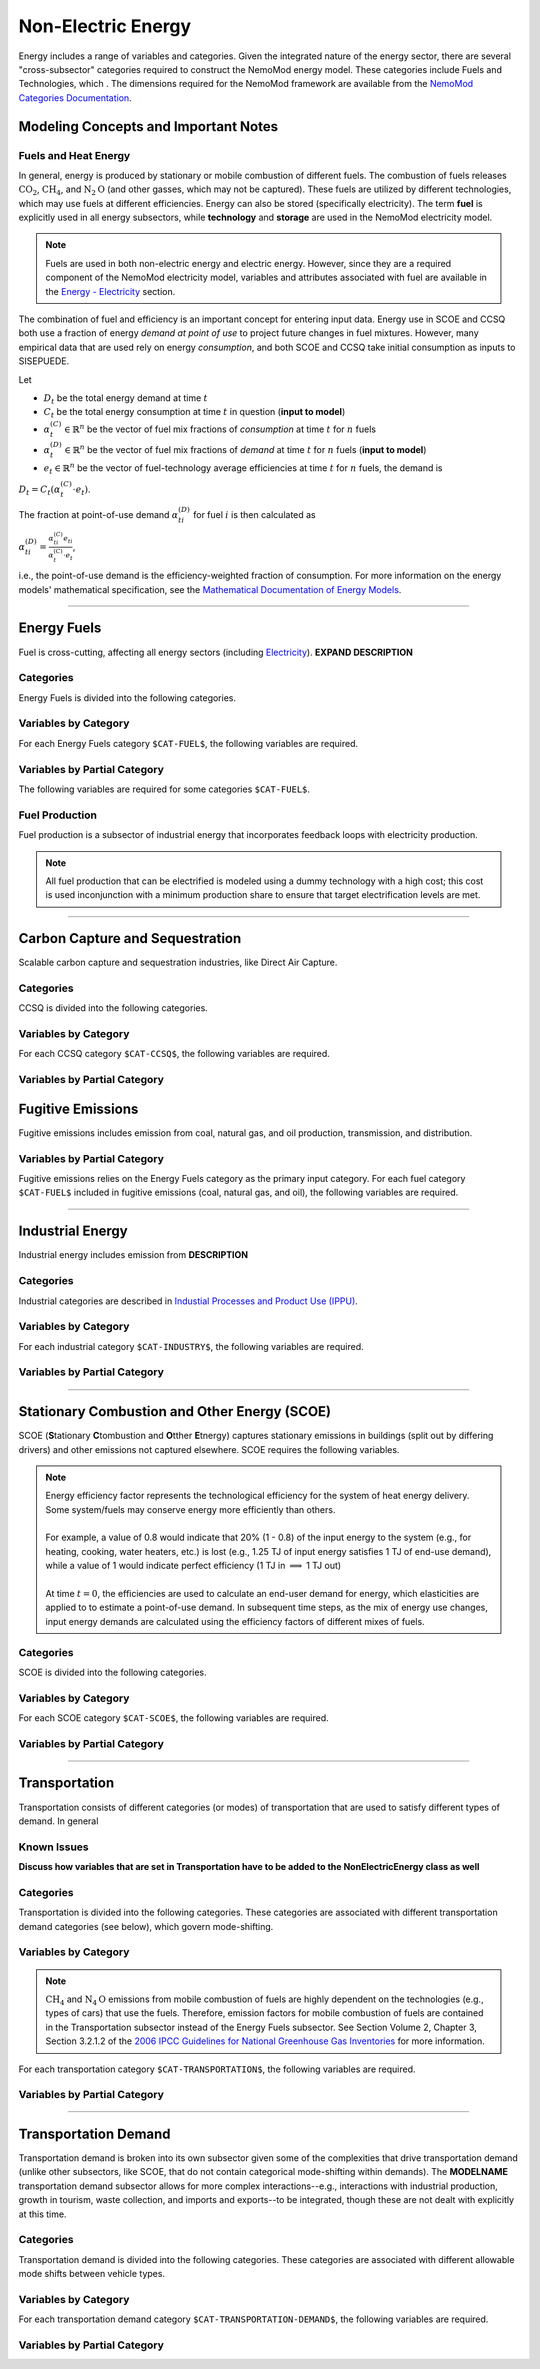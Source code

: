 ===================
Non-Electric Energy
===================

Energy includes a range of variables and categories. Given the integrated nature of the energy sector, there are several "cross-subsector" categories required to construct the NemoMod energy model. These categories include Fuels and Technologies, which . The dimensions required for the NemoMod framework are available from the `NemoMod Categories Documentation <https://sei-international.github.io/NemoMod.jl/stable/dimensions/>`_.


Modeling Concepts and Important Notes
=====================================

Fuels and Heat Energy
---------------------

In general, energy is produced by stationary or mobile combustion of different fuels. The combustion of fuels releases :math:`\text{CO}_2`, :math:`\text{CH}_4`, and :math:`\text{N}_2\text{O}` (and other gasses, which may not be captured). These fuels are utilized by different technologies, which may use fuels at different efficiencies. Energy can also be stored (specifically electricity). The term **fuel** is explicitly used in all energy subsectors, while **technology** and **storage** are used in the NemoMod electricity model.

.. note:: Fuels are used in both non-electric energy and electric energy. However, since they are a required component of the NemoMod electricity model, variables and attributes associated with fuel are available in the `Energy - Electricity <./energy_electric.html>`_ section.

The combination of fuel and efficiency is an important concept for entering input data. Energy use in SCOE and CCSQ both use a fraction of energy *demand at point of use* to project future changes in fuel mixtures. However, many empirical data that are used rely on energy *consumption*, and both SCOE and CCSQ take initial consumption as inputs to SISEPUEDE.

Let

* :math:`D_t` be the total energy demand at time :math:`t`
* :math:`C_t` be the total energy consumption at time :math:`t` in question (**input to model**)
* :math:`\alpha^{(C)}_t \in \mathbb{R}^n` be the vector of fuel mix fractions of *consumption* at time :math:`t` for :math:`n` fuels
* :math:`\alpha^{(D)}_t \in \mathbb{R}^n` be the vector of fuel mix fractions of *demand* at time :math:`t` for :math:`n` fuels (**input to model**)
* :math:`e_t \in \mathbb{R}^n` be the vector of fuel-technology average efficiencies at time :math:`t` for :math:`n` fuels, the demand is

:math:`D_t = C_t\left(\alpha^{(C)}_t \cdot e_t\right)`.

The fraction at point-of-use demand :math:`\alpha^{(D)}_{ti}` for fuel :math:`i` is then calculated as

:math:`\alpha^{(D)}_{ti} = \frac{\alpha^{(C)}_{ti}e_{ti}}{\alpha^{(C)}_t \cdot e_t}`,

i.e., the point-of-use demand is the efficiency-weighted fraction of consumption. For more information on the energy models' mathematical specification, see the `Mathematical Documentation of Energy Models <./mathdoc_energy.html>`_.

----


Energy Fuels
============

Fuel is cross-cutting, affecting all energy sectors (including `Electricity <../energy_electric.htm>`_). **EXPAND DESCRIPTION**

Categories
----------

Energy Fuels is divided into the following categories.

.. csv-table:: Fuel categories (``$CAT-FUEL$`` attribute table)
   :file: ./csvs/attribute_cat_enfu.csv
   :header-rows: 1


Variables by Category
---------------------

For each Energy Fuels category ``$CAT-FUEL$``, the following variables are required.

.. csv-table:: For different SCOE categories, trajectories of the following variables are needed. The category for which variables are required is denoted in the *categories* column.
   :file: ./csvs/table_varreqs_by_category_en_enfu.csv
   :header-rows: 1


Variables by Partial Category
---------------------

The following variables are required for some categories ``$CAT-FUEL$``.

.. csv-table:: For different fuel categories, trajectories of the following variables are needed. The category for which variables are required is denoted in the *categories* column.
   :file: ./csvs/table_varreqs_by_partial_category_en_enfu.csv
   :header-rows: 1


Fuel Production
---------------

Fuel production is a subsector of industrial energy that incorporates feedback loops with electricity production. 

.. note:: All fuel production that can be electrified is modeled using a dummy technology with a high cost; this cost is used inconjunction with a minimum production share to ensure that target electrification levels are met. 

----


Carbon Capture and Sequestration
================================

Scalable carbon capture and sequestration industries, like Direct Air Capture.

Categories
----------

CCSQ is divided into the following categories.

.. csv-table:: Other categories (``$CAT-CCSQ$`` attribute table)
   :file: ./csvs/attribute_cat_ccsq.csv
   :header-rows: 1


Variables by Category
---------------------

For each CCSQ category ``$CAT-CCSQ$``, the following variables are required.

.. csv-table:: For different CCSQ categories, trajectories of the following variables are needed. The category for which variables are required is denoted in the *categories* column.
   :file: ./csvs/table_varreqs_by_category_en_ccsq.csv
   :header-rows: 1


Variables by Partial Category
-----------------------------

.. csv-table:: For different CCSQ categories, trajectories of the following variables are needed. The category for which variables are required is denoted in the *categories* column.
   :file: ./csvs/table_varreqs_by_partial_category_en_ccsq.csv
   :header-rows: 1




Fugitive Emissions
==================

Fugitive emissions includes emission from coal, natural gas, and oil production, transmission, and distribution.


Variables by Partial Category
-----------------------------

Fugitive emissions relies on the Energy Fuels category as the primary input category. For each fuel category ``$CAT-FUEL$`` included in fugitive emissions (coal, natural gas, and oil), the following variables are required.

.. csv-table:: For different Industrial categories, trajectories of the following variables are needed. The category for which variables are required is denoted in the *categories* column.
   :file: ./csvs/table_varreqs_by_partial_category_en_fgtv.csv
   :header-rows: 1


----



Industrial Energy
=================

Industrial energy includes emission from **DESCRIPTION**

Categories
----------

Industrial categories are described in `Industial Processes and Product Use (IPPU) <../ippu.html>`_.


Variables by Category
---------------------

For each industrial category ``$CAT-INDUSTRY$``, the following variables are required.

.. csv-table:: For different Industrial Energy categories, trajectories of the following variables are needed. The category for which variables are required is denoted in the *categories* column.
   :file: ./csvs/table_varreqs_by_category_en_inen.csv
   :header-rows: 1


Variables by Partial Category
-----------------------------

.. csv-table:: For different Industrial categories, trajectories of the following variables are needed. The category for which variables are required is denoted in the *categories* column.
   :file: ./csvs/table_varreqs_by_partial_category_en_inen.csv
   :header-rows: 1

----




Stationary Combustion and Other Energy (SCOE)
=============================================

SCOE (**S**\tationary **C**\tombustion and **O**\tther **E**\tnergy) captures stationary emissions in buildings (split out by differing drivers) and other emissions not captured elsewhere. SCOE requires the following variables.

.. note:: | Energy efficiency factor represents the technological efficiency for the system of heat energy delivery. Some system/fuels may conserve energy more efficiently than others.
          |
          | For example, a value of 0.8 would indicate that 20% (1 - 0.8) of the input energy to the system (e.g., for heating, cooking, water heaters, etc.) is lost (e.g., 1.25 TJ of input energy satisfies 1 TJ of end-use demand), while a value of 1 would indicate perfect efficiency (1 TJ in :math:`\implies` 1 TJ out)
          |
          | At time :math:`t = 0`, the efficiencies are used to calculate an end-user demand for energy, which elasticities are applied to to estimate a point-of-use demand. In subsequent time steps, as the mix of energy use changes, input energy demands are calculated using the efficiency factors of different mixes of fuels.

Categories
----------

SCOE is divided into the following categories.

.. csv-table:: Other categories (``$CAT-SCOE$`` attribute table)
   :file: ./csvs/attribute_cat_scoe.csv
   :header-rows: 1


Variables by Category
---------------------

For each SCOE category ``$CAT-SCOE$``, the following variables are required.

.. csv-table:: For different SCOE categories, trajectories of the following variables are needed. The category for which variables are required is denoted in the *categories* column.
   :file: ./csvs/table_varreqs_by_category_en_scoe.csv
   :header-rows: 1


Variables by Partial Category
-----------------------------

.. csv-table:: For different SCOE categories, trajectories of the following variables are needed. The category for which variables are required is denoted in the *categories* column.
   :file: ./csvs/table_varreqs_by_partial_category_en_scoe.csv
   :header-rows: 1

----




Transportation
==============

Transportation consists of different categories (or modes) of transportation that are used to satisfy different types of demand. In general

Known Issues
------------

**Discuss how variables that are set in Transportation have to be added to the NonElectricEnergy class as well**


Categories
----------

Transportation is divided into the following categories. These categories are associated with different transportation demand categories (see below), which govern mode-shifting.

.. csv-table:: Other categories (``$CAT-TRANSPORTATION$`` attribute table)
   :file: ./csvs/attribute_cat_transportation.csv
   :header-rows: 1


Variables by Category
---------------------

.. note::
   :math:`\text{CH}_4` and :math:`\text{N}_4\text{O}` emissions from mobile combustion of fuels are highly dependent on the technologies (e.g., types of cars) that use the fuels. Therefore, emission factors for mobile combustion of fuels are contained in the Transportation subsector instead of the Energy Fuels subsector. See Section Volume 2, Chapter 3, Section 3.2.1.2 of the `2006 IPCC Guidelines for National Greenhouse Gas Inventories <https://www.ipcc-nggip.iges.or.jp/public/2006gl/pdf/2_Volume2/V2_3_Ch3_Mobile_Combustion.pdf>`_ for more information.

For each transportation category ``$CAT-TRANSPORTATION$``, the following variables are required.

.. csv-table:: For different Transportation categories, trajectories of the following variables are needed.
   :file: ./csvs/table_varreqs_by_category_en_trns.csv
   :header-rows: 1


Variables by Partial Category
-----------------------------

.. csv-table:: For different Transportation categories, trajectories of the following variables are needed. The category for which variables are required is denoted in the *categories* column.
   :file: ./csvs/table_varreqs_by_partial_category_en_trns.csv
   :header-rows: 1

----




Transportation Demand
=====================

Transportation demand is broken into its own subsector given some of the complexities that drive transportation demand (unlike other subsectors, like SCOE, that do not contain categorical mode-shifting within demands). The **MODELNAME** transportation demand subsector allows for more complex interactions--e.g., interactions with industrial production, growth in tourism, waste collection, and imports and exports--to be integrated, though these are not dealt with explicitly at this time.

Categories
----------

Transportation demand is divided into the following categories. These categories are associated with different allowable mode shifts between vehicle types.

.. csv-table:: Transportation Demand categories (``$CAT-TRANSPORTATION-DEMAND$`` attribute table)
   :file: ./csvs/attribute_cat_transportation_demand.csv
   :header-rows: 1


Variables by Category
---------------------

For each transportation demand category ``$CAT-TRANSPORTATION-DEMAND$``, the following variables are required.

.. csv-table:: For different Transportation categories, trajectories of the following variables are needed.
   :file: ./csvs/table_varreqs_by_category_en_trde.csv
   :header-rows: 1


Variables by Partial Category
-----------------------------

.. csv-table:: For different Transportation Demand categories, trajectories of the following variables are needed. The category for which variables are required is denoted in the *categories* column.
   :file: ./csvs/table_varreqs_by_partial_category_en_trde.csv
   :header-rows: 1



